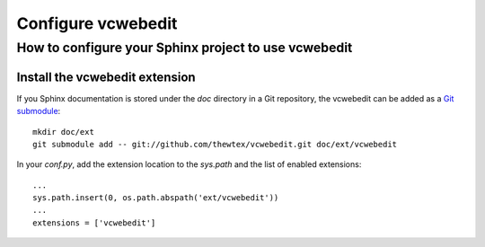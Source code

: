 ===================
Configure vcwebedit
===================
How to configure your Sphinx project to use vcwebedit
=====================================================

.. index:: install

Install the vcwebedit extension
-------------------------------

If you Sphinx documentation is stored under the *doc* directory in a Git
repository, the vcwebedit can be added as a `Git submodule`_::

  mkdir doc/ext
  git submodule add -- git://github.com/thewtex/vcwebedit.git doc/ext/vcwebedit

In your *conf.py*, add the extension location to the `sys.path` and the list of
enabled extensions::

  ...
  sys.path.insert(0, os.path.abspath('ext/vcwebedit'))
  ...
  extensions = ['vcwebedit']


.. _Git submodule:  http://book.git-scm.com/5_submodules.html
